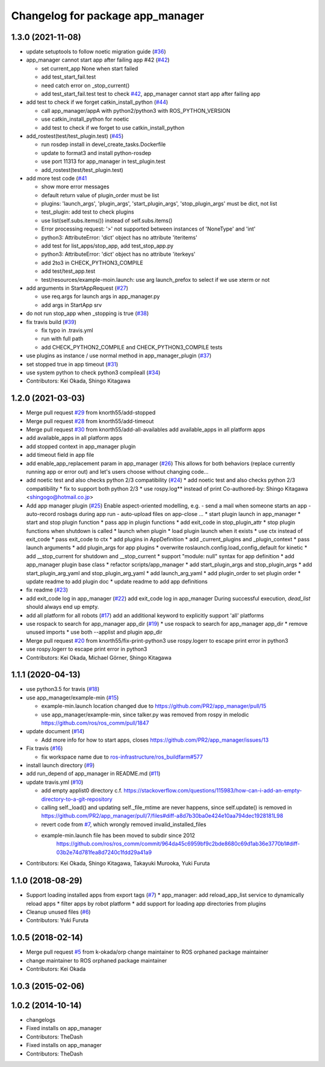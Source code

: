 ^^^^^^^^^^^^^^^^^^^^^^^^^^^^^^^^^
Changelog for package app_manager
^^^^^^^^^^^^^^^^^^^^^^^^^^^^^^^^^

1.3.0 (2021-11-08)
------------------
* update setuptools to follow noetic migration guide (`#36 <https://github.com/pr2/app_manager/issues/36>`_)
* app_manager cannot start app after failing app #42  (`#42 <https://github.com/pr2/app_manager/issues/42>`_)

  * set current_app None when start failed
  * add test_start_fail.test
  * need catch error on _stop_current()
  * add test_start_fail.test
    test to check `#42 <https://github.com/pr2/app_manager/issues/42>`_, app_manager cannot start app after failing app

* add test to check if we forget catkin_install_python (`#44 <https://github.com/pr2/app_manager/issues/44>`_)

  * call app_manager/appA with python2/python3 with ROS_PYTHON_VERSION
  * use catkin_install_python for noetic
  * add test to check if we forget to use catkin_install_python

* add_rostest(test/test_plugin.test) (`#45 <https://github.com/pr2/app_manager/issues/45>`_)

  * run rosdep install in devel_create_tasks.Dockerfile
  * update to format3 and install python-rosdep
  * use port 11313 for app_manager in test_plugin.test
  * add_rostest(test/test_plugin.test)

* add more test code (`#41 <https://github.com/pr2/app_manager/issues/41>`_

  * show more error messages
  * default return value of plugin_order must be list
  * plugins: 'launch_args', 'plugin_args', 'start_plugin_args', 'stop_plugin_args' must be dict, not list
  * test_plugin: add test to check plugins
  * use list(self.subs.items()) instead of self.subs.items()
  * Error processing request: '>' not supported between instances of 'NoneType' and 'int'
  * python3: AttributeError: 'dict' object has no attribute 'iteritems'
  * add test for list_apps/stop_app, add test_stop_app.py
  * python3: AttributeError: 'dict' object has no attribute 'iterkeys'
  * add 2to3 in CHECK_PYTHON3_COMPILE
  * add test/test_app.test
  * test/resources/example-moin.launch: use arg launch_prefox to select if we use xterm or not

* add arguments in StartAppRequest (`#27 <https://github.com/pr2/app_manager/issues/27>`_)

  * use req.args for launch args in app_manager.py
  * add args in StartApp srv

* do not run stop_app when _stopping is true (`#38 <https://github.com/pr2/app_manager/issues/38>`_)
* fix travis build (`#39 <https://github.com/pr2/app_manager/issues/39>`_)

  * fix typo in .travis.yml
  * run with full path
  * add CHECK_PYTHON2_COMPILE and CHECK_PYTHON3_COMPILE tests

* use plugins as instance / use normal method in app_manager_plugin (`#37 <https://github.com/pr2/app_manager/issues/37>`_)
* set stopped true in app timeout (`#31 <https://github.com/pr2/app_manager/issues/31>`_)
* use system python to check python3 compileall (`#34 <https://github.com/pr2/app_manager/issues/34>`_)

* Contributors: Kei Okada, Shingo Kitagawa

1.2.0 (2021-03-03)
------------------
* Merge pull request `#29 <https://github.com/pr2/app_manager/issues/29>`_ from knorth55/add-stopped
* Merge pull request `#28 <https://github.com/pr2/app_manager/issues/28>`_ from knorth55/add-timeout
* Merge pull request `#30 <https://github.com/pr2/app_manager/issues/30>`_ from knorth55/add-all-availables
  add available_apps in all platform apps
* add available_apps in all platform apps
* add stopped context in app_manager plugin
* add timeout field in app file
* add enable_app_replacement param in app_manager (`#26 <https://github.com/pr2/app_manager/issues/26>`_)
  This allows for both behaviors (replace currently running app or error out) and let's users choose without changing code...
* add noetic test and also checks python 2/3 compatibility (`#24 <https://github.com/pr2/app_manager/issues/24>`_)
  * add noetic test and also checks python 2/3 compatibility
  * fix to support both python 2/3
  * use rospy.log** instead of print
  Co-authored-by: Shingo Kitagawa <shingogo@hotmail.co.jp>
* Add app manager plugin (`#25 <https://github.com/pr2/app_manager/issues/25>`_)
  Enable aspect-oriented modelling, e.g.
  - send a mail when someone starts an app
  - auto-record rosbags during app run
  - auto-upload files on app-close
  ...
  * start plugin launch in app_manager
  * start and stop plugin function
  * pass app in plugin functions
  * add exit_code in stop_plugin_attr
  * stop plugin functions when shutdown is called
  * launch when plugin
  * load plugin launch when it exists
  * use ctx instead of exit_code
  * pass exit_code to ctx
  * add plugins in AppDefinition
  * add _current_plugins and _plugin_context
  * pass launch arguments
  * add plugin_args for app plugins
  * overwrite roslaunch.config.load_config_default for kinetic
  * add __stop_current for shutdown and __stop_current
  * support "module: null" syntax for app definition
  * add app_manager plugin base class
  * refactor scripts/app_manager
  * add start_plugin_args and stop_plugin_args
  * add start_plugin_arg_yaml and stop_plugin_arg_yaml
  * add launch_arg_yaml
  * add plugin_order to set plugin order
  * update readme to add plugin doc
  * update readme to add app definitions
* fix readme (`#23 <https://github.com/pr2/app_manager/issues/23>`_)
* add exit_code log in app_manager (`#22 <https://github.com/pr2/app_manager/issues/22>`_)
  add exit_code log in app_manager
  During successful execution, `dead_list` should always end up empty.
* add all platform for all robots (`#17 <https://github.com/pr2/app_manager/issues/17>`_)
  add an additional keyword to explicitly support 'all' platforms
* use rospack to search for app_manager app_dir (`#19 <https://github.com/pr2/app_manager/issues/19>`_)
  * use rospack to search for app_manager app_dir
  * remove unused imports
  * use both --applist and plugin app_dir
* Merge pull request `#20 <https://github.com/pr2/app_manager/issues/20>`_ from knorth55/fix-print-python3
  use rospy.logerr to escape print error in python3
* use rospy.logerr to escape print error in python3
* Contributors: Kei Okada, Michael Görner, Shingo Kitagawa

1.1.1 (2020-04-13)
------------------
* use python3.5 for travis (`#18 <https://github.com/pr2/app_manager/issues/18>`_)
* use app_manager/example-min (`#15 <https://github.com/pr2/app_manager/issues/15>`_)

  * example-min.launch location changed due to https://github.com/PR2/app_manager/pull/15
  * use app_manager/example-min, since talker.py was removed from rospy in melodic https://github.com/ros/ros_comm/pull/1847

* update document (`#14 <https://github.com/pr2/app_manager/issues/14>`_)

  * Add more info for how to start apps, closes https://github.com/PR2/app_manager/issues/13

* Fix travis (`#16 <https://github.com/pr2/app_manager/issues/16>`_)

  * fix workspace name due to `ros-infrastructure/ros_buildfarm#577 <https://github.com/ros-infrastructure/ros_buildfarm/issues/577>`_


* install launch directory (`#9 <https://github.com/pr2/app_manager/issues/9>`_)
* add run_depend of app_manager in README.md (`#11 <https://github.com/pr2/app_manager/issues/11>`_)
* update travis.yml (`#10 <https://github.com/pr2/app_manager/issues/10>`_)

  * add empty applist0 directory
    c.f. https://stackoverflow.com/questions/115983/how-can-i-add-an-empty-directory-to-a-git-repository
  * calling self._load() and updating self._file_mtime are never happens, since self.update() is removed in https://github.com/PR2/app_manager/pull/7/files#diff-a8d7b30ba0e424e10aa794dec1928181L98
  * revert code from `#7 <https://github.com/pr2/app_manager/issues/7>`_, which wrongly removed invalid_installed_files
  * example-min.launch file has been moved to subdir since 2012
     https://github.com/ros/ros_comm/commit/964da45c6959bf9c2bde8680c69d1ab36e3770b1#diff-03b2e74d781fea8d7240c1fdd29a41a9

* Contributors: Kei Okada, Shingo Kitagawa, Takayuki Murooka, Yuki Furuta

1.1.0 (2018-08-29)
------------------
* Support loading installed apps from export tags (`#7 <https://github.com/PR2/app_manager//issues/7>`_)
  * app_manager: add reload_app_list service to dynamically reload apps
  * filter apps by robot platform
  * add support for loading app directories from plugins
* Cleanup unused files (`#6 <https://github.com/PR2/app_manager//issues/6>`_)
* Contributors: Yuki Furuta

1.0.5 (2018-02-14)
------------------
* Merge pull request `#5 <https://github.com/pr2/app_manager/issues/5>`_ from k-okada/orp
  change maintainer to ROS orphaned package maintainer
* change maintainer to ROS orphaned package maintainer
* Contributors: Kei Okada

1.0.3 (2015-02-06)
------------------

1.0.2 (2014-10-14)
------------------
* changelogs
* Fixed installs on app_manager
* Contributors: TheDash

* Fixed installs on app_manager
* Contributors: TheDash
